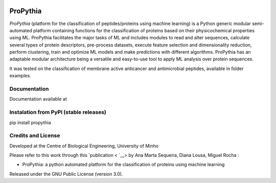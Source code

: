|License| |PyPI version| |RTD version|

ProPythia
============

*ProPythia* (platform for the classification of peptides/proteins using machine learning) is a Python generic modular
semi-automated platform containing functions for the classification of proteins based on their physicochemical properties
using ML. ProPythia facilitates the major tasks of ML and includes modules to read and alter sequences, calculate several
types of protein descriptors, pre-process datasets, execute feature selection and dimensionality reduction,
perform clustering, train and optimize ML models and make predictions with different algorithms.
ProPythia has an adaptable modular architecture being a versatile and easy-to-use tool to apply ML analysis over protein
sequences.

It was tested on the classification of membrane active anticancer and antimicrobial peptides, available in folder examples.


Documentation
~~~~~~~~~~~~~
Documentation available at


Instalation from PyPI (stable releases)
~~~~~~~~~~~~~~~~~~~~~~~~~~~~~~~~~~~~~~~

pip install propythia


Credits and License
~~~~~~~~~~~~~~~~~~~

Developed at the Centre of Biological Engineering, University of Minho

Please refer to this work through this `publication <  `__> by Ana Marta Sequeira, Diana Lousa, Miguel Rocha :

- ProPythia: a python automated platform for the classification of proteins using machine learning

Released under the GNU Public License (version 3.0).


.. |License| image:: https://img.shields.io/badge/license-GPL%20v3.0-blue.svg
   :target: https://opensource.org/licenses/GPL-3.0
.. |PyPI version| image:: https://badge.fury.io/py/propythia.svg
   :target: https://badge.fury.io/py/propythia
.. |RTD version| image:: https://readthedocs.org/projects/propythia/badge/?version=latest&style=plastic
   :target: https://propythia.readthedocs.io/